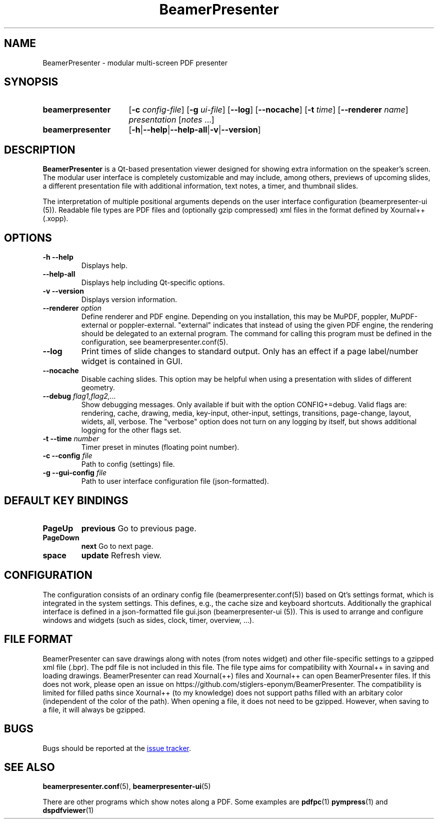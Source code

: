 .TH BeamerPresenter 1 "2022-02-20" "0.2.2"
.SH NAME
BeamerPresenter \- modular multi-screen PDF presenter
.
.SH SYNOPSIS
.
.SY beamerpresenter
.RB [ \-c
.IR config-file ]
.RB [ \-g
.IR ui-file ]
.RB [ \-\-log ]
.RB [ \-\-nocache ]
.RB [ \-t
.IR time ]
.RB [ \-\-renderer
.IR name ]
.I presentation
.RI [ notes
\&.\|.\|.\&]
.SY beamerpresenter
.RB [ \-h | \-\-help | \-\-help-all | \-v | \-\-version ]
.
.
.SH DESCRIPTION
.
.B BeamerPresenter
is a Qt-based presentation viewer designed for showing extra information on the speaker's screen.
The modular user interface is completely customizable and may include, among others, previews of upcoming slides, a different presentation file with additional information, text notes, a timer, and thumbnail slides.
.PP
The interpretation of multiple positional arguments depends on the user interface configuration (beamerpresenter-ui (5)). Readable file types are PDF files and (optionally gzip compressed) xml files in the format defined by Xournal++ (.xopp).
.
.
.SH OPTIONS
.
.TP
.B \-h \-\-help
Displays help.
.
.TP
.B \-\-help-all
Displays help including Qt-specific options.
.
.TP
.B \-v \-\-version
Displays version information.
.
.TP
.BI "\-\-renderer " option
Define renderer and PDF engine. Depending on you installation, this may be MuPDF, poppler, MuPDF-external or poppler-external. "external" indicates that instead of using the given PDF engine, the rendering should be delegated to an external program. The command for calling this program must be defined in the configuration, see beamerpresenter.conf(5).
.
.TP
.B \-\-log
Print times of slide changes to standard output. Only has an effect if a page label/number widget is contained in GUI.
.
.TP
.B \-\-nocache
Disable caching slides. This option may be helpful when using a presentation with slides of different geometry.
.
.TP
.BI "\-\-debug " "flag1,flag2,..."
Show debugging messages. Only available if buit with the option CONFIG+=debug. Valid flags are: rendering, cache, drawing, media, key-input, other-input, settings, transitions, page-change, layout, widets, all, verbose. The "verbose" option does not turn on any logging by itself, but shows additional logging for the other flags set.
.
.TP
.BI "\-t \-\-time " number
Timer preset in minutes (floating point number).
.
.TP
.BI "\-c \-\-config " file
Path to config (settings) file.
.
.TP
.BI "\-g \-\-gui-config " file
Path to user interface configuration file (json-formatted).
.
.
.SH DEFAULT KEY BINDINGS
.
.TP
.B PageUp
.B previous
Go to previous page.
.
.TP
.B PageDown
.B next
Go to next page.
.
.TP
.B space
.B update
Refresh view.
.
.
.SH CONFIGURATION
.
The configuration consists of an ordinary config file (beamerpresenter.conf(5)) based on Qt's settings format, which is integrated in the system settings. This defines, e.g., the cache size and keyboard shortcuts. Additionally the graphical interface is defined in a json-formatted file gui.json (beamerpresenter-ui (5)). This is used to arrange and configure windows and widgets (such as sides, clock, timer, overview, ...).
.
.
.SH FILE FORMAT
.
BeamerPresenter can save drawings along with notes (from notes widget) and other file-specific settings to a gzipped xml file (.bpr). The pdf file is not included in this file.
The file type aims for compatibility with Xournal++ in saving and loading drawings. BeamerPresenter can read Xournal(++) files and Xournal++ can open BeamerPresenter files. If this does not work, please open an issue on https://github.com/stiglers-eponym/BeamerPresenter.
The compatibility is limited for filled paths since Xournal++ (to my knowledge) does not support paths filled with an arbitary color (independent of the color of the path).
When opening a file, it does not need to be gzipped. However, when saving to a file, it will always be gzipped.
.
.
.SH BUGS
.
Bugs should be reported at the
.UR https://github.com/stiglers-eponym/BeamerPresenter/issues
issue tracker
.UE .
.
.
.
.SH SEE ALSO
.
.BR beamerpresenter.conf (5),
.BR beamerpresenter-ui (5)

There are other programs which show notes along a PDF. Some examples are
.BR pdfpc (1)
.BR pympress "(1) and"
.BR dspdfviewer (1)
